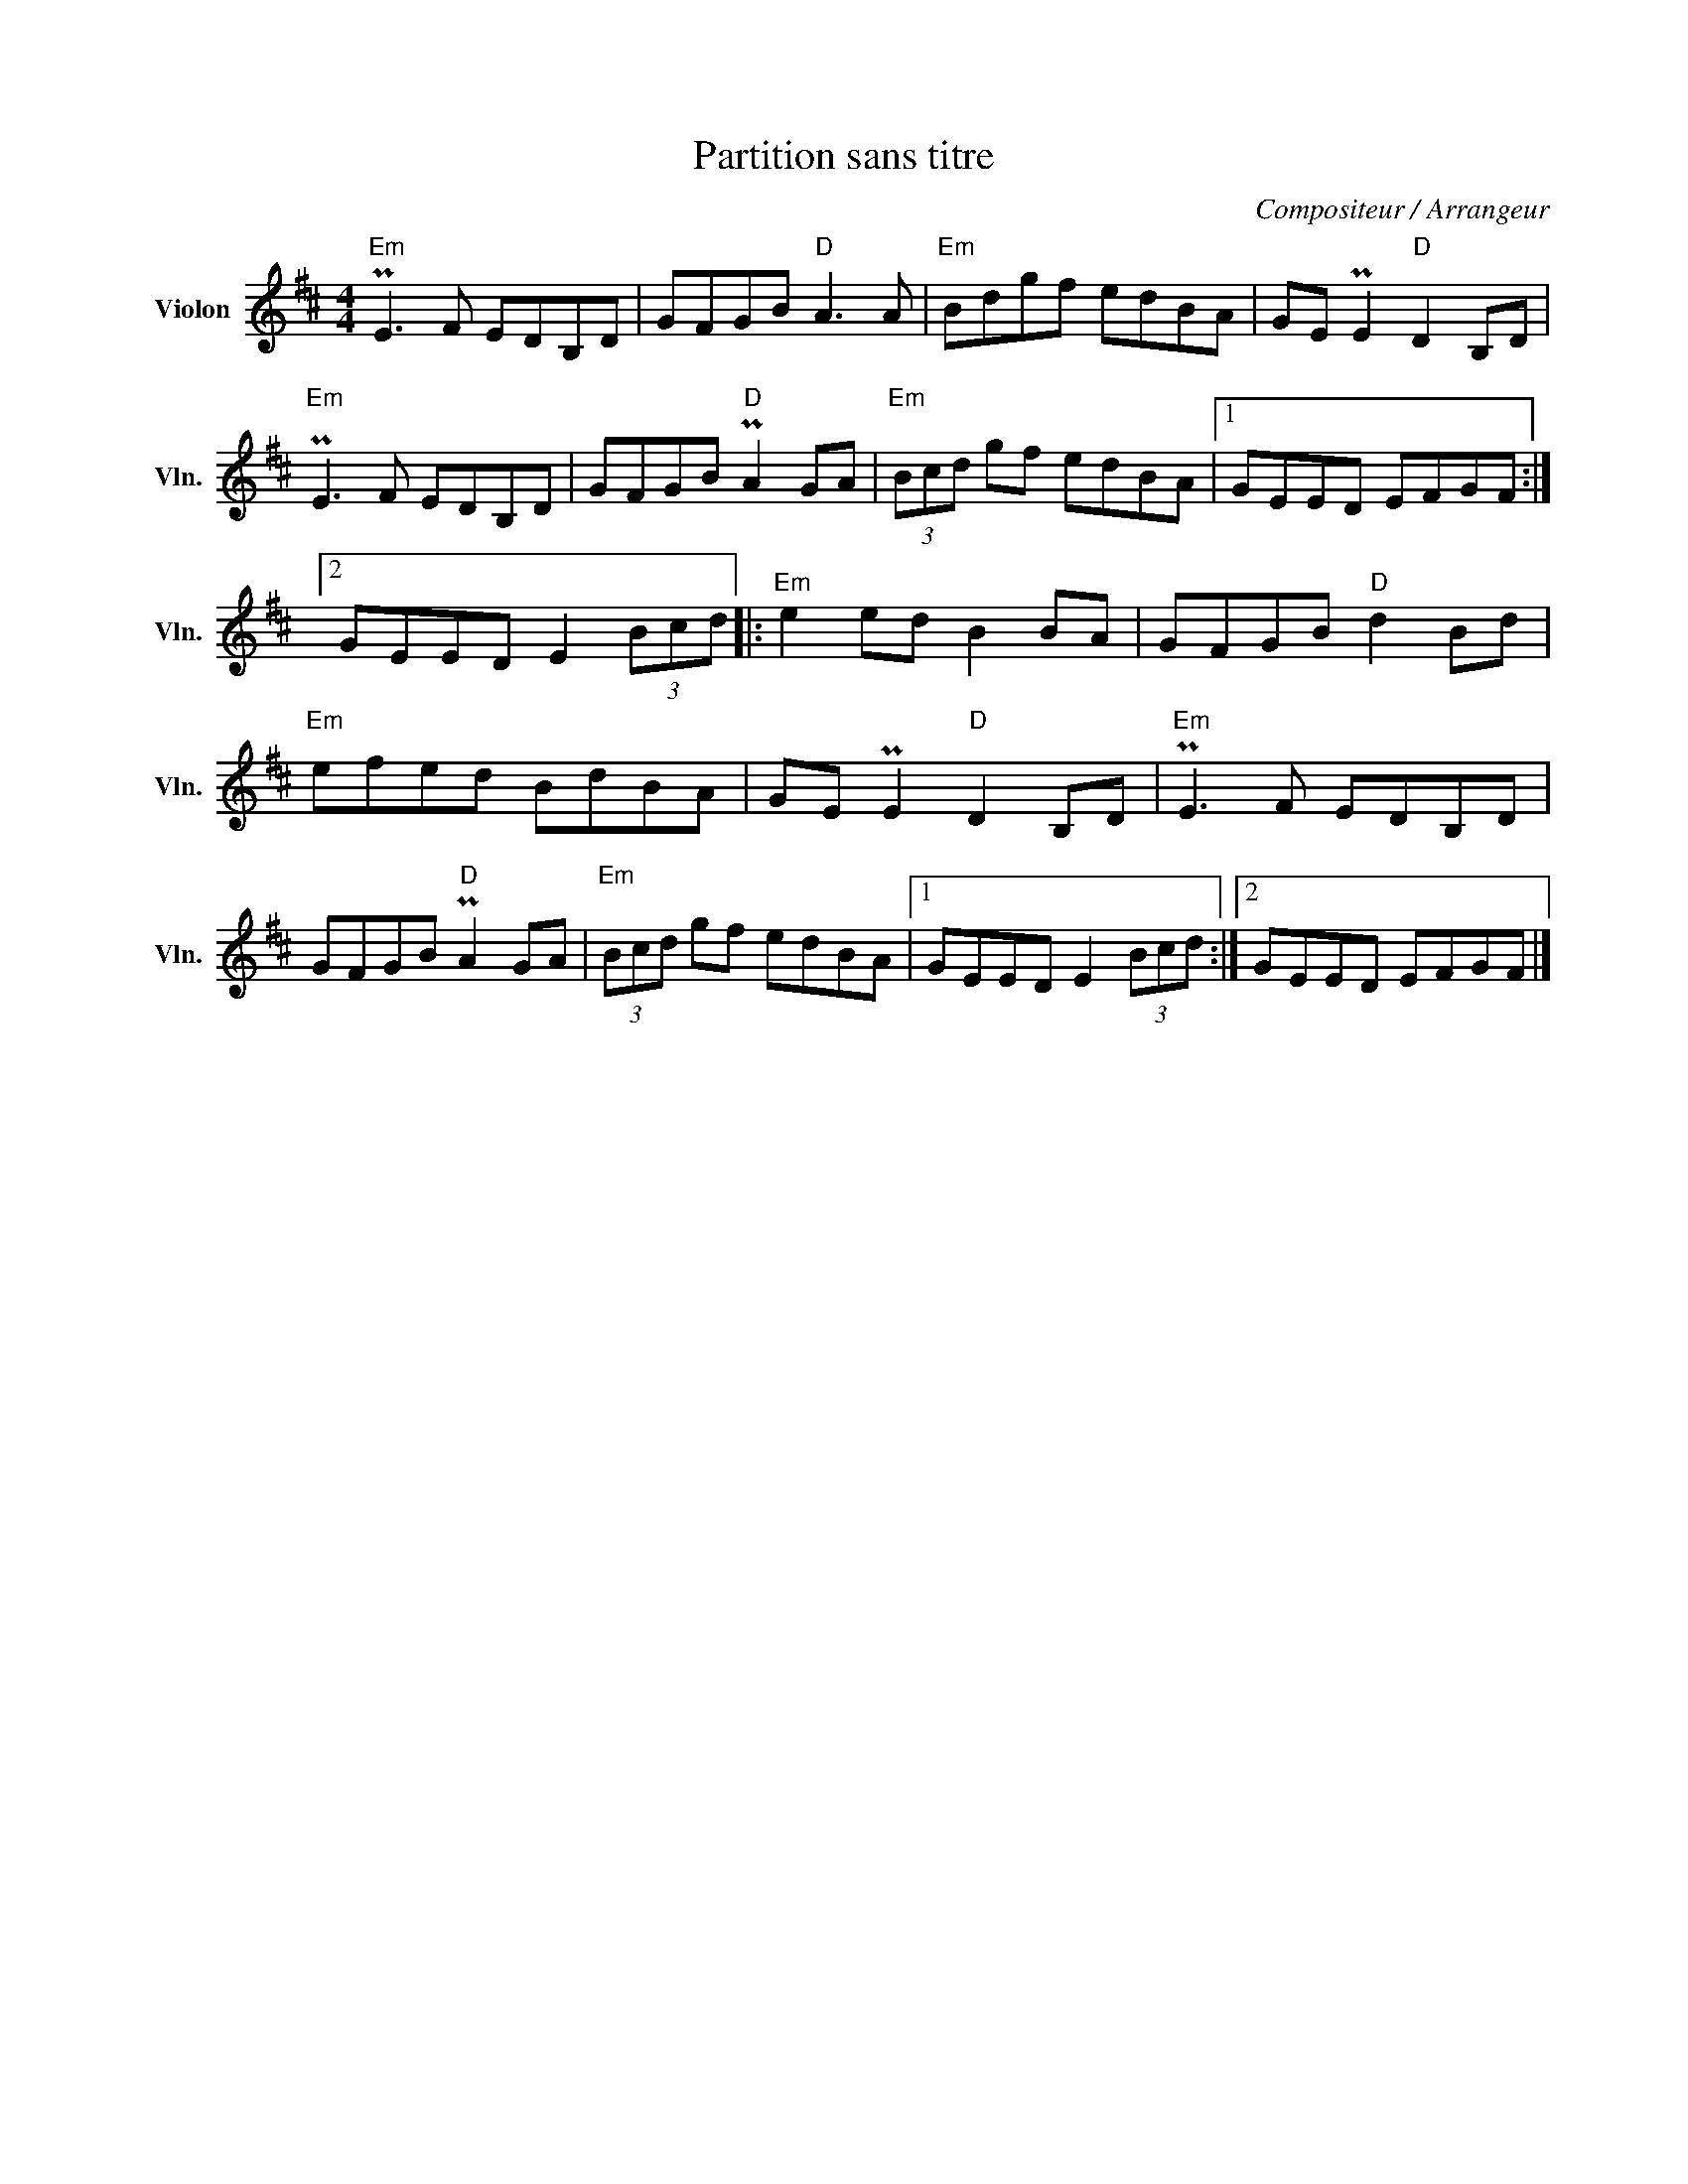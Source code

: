 X:1
T:Partition sans titre
C:Compositeur / Arrangeur
L:1/8
M:4/4
I:linebreak $
K:D
V:1 treble nm="Violon" snm="Vln."
V:1
"Em" PE3 F EDB,D | GFGB"D" A3 A |"Em" Bdgf edBA | GE PE2"D" D2 B,D |"Em" PE3 F EDB,D | %5
 GFGB"D" PA2 GA |"Em" (3Bcd gf edBA |1 GEED EFGF :|2 GEED E2 (3Bcd |:"Em" e2 ed B2 BA | %10
 GFGB"D" d2 Bd |"Em" efed BdBA | GE PE2"D" D2 B,D |"Em" PE3 F EDB,D | GFGB"D" PA2 GA | %15
"Em" (3Bcd gf edBA |1 GEED E2 (3Bcd :|2 GEED EFGF |] %18
